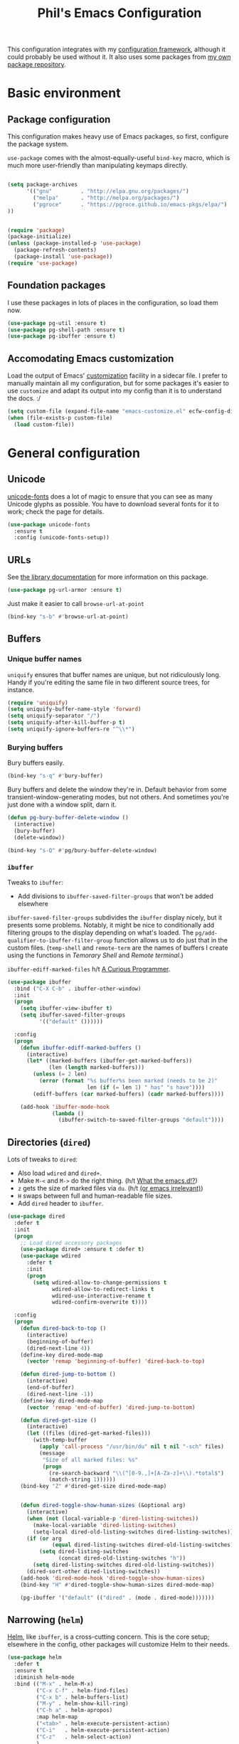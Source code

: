 #+TITLE: Phil's Emacs Configuration

This configuration integrates with my [[https://github.com/pgroce/emacs-config-framework][configuration framework]], although it could probably be used without it. It also uses some packages from [[https://philgroce.github.io/emacs-pkgs/elpa][my own package repository]].

* Basic environment

** Package configuration

This configuration makes heavy use of Emacs packages, so first, configure the package system.

=use-package= comes with the almost-equally-useful =bind-key= macro, which is much more user-friendly than manipulating keymaps directly.


#+BEGIN_SRC emacs-lisp

  (setq package-archives
        '(("gnu"         . "http://elpa.gnu.org/packages/")
          ("melpa"       . "http://melpa.org/packages/")
          ("pgroce"      . "https://pgroce.github.io/emacs-pkgs/elpa/")
  ))


  (require 'package)
  (package-initialize)
  (unless (package-installed-p 'use-package)
    (package-refresh-contents)
    (package-install 'use-package))
  (require 'use-package)
#+END_SRC

** Foundation packages

I use these packages in lots of places in the configuration, so load them now.

#+BEGIN_SRC emacs-lisp
  (use-package pg-util :ensure t)
  (use-package pg-shell-path :ensure t)
  (use-package pg-ibuffer :ensure t)
#+END_SRC

** Accomodating Emacs customization

Load the output of Emacs' [[http://www.gnu.org/software/emacs/manual/html_node/emacs/Easy-Customization.html][customization]] facility in a sidecar file. I prefer to manually maintain all my configuration, but for some packages it's easier to use =customize= and adapt its output into my config than it is to understand the docs. :/

#+BEGIN_SRC emacs-lisp
  (setq custom-file (expand-file-name "emacs-customize.el" ecfw-config-dir))
  (when (file-exists-p custom-file)
    (load custom-file))
#+END_SRC


* General configuration

** Unicode
[[https://github.com/rolandwalker/unicode-fonts][unicode-fonts]] does a lot of magic to ensure that you can see as many Unicode glyphs as possible. You have to download several fonts for it to work; check the page for details.

#+BEGIN_SRC emacs-lisp
  (use-package unicode-fonts
    :ensure t
    :config (unicode-fonts-setup))
#+END_SRC

** URLs

See [[https://github.com/pgroce/emacs-pkgs/blob/master/pg-url-armor.org][the library documentation]] for more information on this package.

#+BEGIN_SRC emacs-lisp
  (use-package pg-url-armor :ensure t)
#+END_SRC

Just make it easier to call =browse-url-at-point=

#+BEGIN_SRC emacs-lisp
  (bind-key "s-b" #'browse-url-at-point)
#+END_SRC

** Buffers

*** Unique buffer names

=uniquify= ensures that buffer names are unique, but not ridiculously long. Handy if you're editing the same file in two different source trees, for instance.

#+begin_src emacs-lisp
  (require 'uniquify)
  (setq uniquify-buffer-name-style 'forward)
  (setq uniquify-separator "/")
  (setq uniquify-after-kill-buffer-p t)
  (setq uniquify-ignore-buffers-re "^\\*")
#+end_src

*** Burying buffers

Bury buffers easily.

#+begin_src emacs-lisp
  (bind-key "s-q" #'bury-buffer)
#+end_src

Bury buffers and delete the window they're in. Default behavior from some transient-window-generating modes, but not others. And sometimes you're just done with a window split, darn it.

#+BEGIN_SRC emacs-lisp
  (defun pg-bury-buffer-delete-window ()
    (interactive)
    (bury-buffer)
    (delete-window))

  (bind-key "s-Q" #'pg/bury-buffer-delete-window)
#+END_SRC

***  =ibuffer=

Tweaks to =ibuffer=:

 * Add divisions to =ibuffer-saved-filter-groups= that won't be added elsewhere

=ibuffer-saved-filter-groups= subdivides the =ibuffer= display nicely, but it presents some problems. Notably, it might be nice to conditionally add filtering groups to the display depending on what's loaded. The =pg/add-qualifier-to-ibuffer-filter-group= function allows us to do just that in the custom files. (=temp-shell= and =remote-term= are the names of buffers I create using the functions in [[Temorary Shell]] and [[Remote terminal]].)

=ibuffer-ediff-marked-files= h/t [[http://curiousprogrammer.wordpress.com/2009/04/02/ibuffer/][A Curious Programmer]].


#+BEGIN_SRC emacs-lisp
  (use-package ibuffer
    :bind ("C-X C-b" . ibuffer-other-window)
    :init
    (progn
      (setq ibuffer-view-ibuffer t)
      (setq ibuffer-saved-filter-groups
            '(("default" ())))))

    :config
    (progn
      (defun ibuffer-ediff-marked-buffers ()
        (interactive)
        (let* ((marked-buffers (ibuffer-get-marked-buffers))
               (len (length marked-buffers)))
          (unless (= 2 len)
            (error (format "%s buffer%s been marked (needs to be 2)"
                           len (if (= len 1) " has" "s have"))))
          (ediff-buffers (car marked-buffers) (cadr marked-buffers))))

      (add-hook 'ibuffer-mode-hook
                (lambda ()
                  (ibuffer-switch-to-saved-filter-groups "default"))))
#+END_SRC


** Directories (=dired=)

Lots of tweaks to =dired=:

   * Also load =wdired= and =dired+=.
   * Make =M-<= and =M->= do the right thing. (h/t [[http://whattheemacsd.com//setup-dired.el-02.html][What the emacs.d!?]])
   * =z= gets the size of marked files via =du=. (h/t [[http://oremacs.com/2015/01/12/dired-file-size/][(or emacs irrelevant)]])
   * =H= swaps between full and human-readable file sizes.
   * Add =dired= header to =ibuffer=.

#+BEGIN_SRC emacs-lisp
  (use-package dired
    :defer t
    :init
    (progn
      ;; Load dired accessory packages
      (use-package dired+ :ensure t :defer t)
      (use-package wdired
        :defer t
        :init
        (progn
          (setq wdired-allow-to-change-permissions t
                wdired-allow-to-redirect-links t
                wdired-use-interactive-rename t
                wdired-confirm-overwrite t))))

    :config
    (progn
      (defun dired-back-to-top ()
        (interactive)
        (beginning-of-buffer)
        (dired-next-line 4))
      (define-key dired-mode-map
        (vector 'remap 'beginning-of-buffer) 'dired-back-to-top)

      (defun dired-jump-to-bottom ()
        (interactive)
        (end-of-buffer)
        (dired-next-line -1))
      (define-key dired-mode-map
        (vector 'remap 'end-of-buffer) 'dired-jump-to-bottom)

      (defun dired-get-size ()
        (interactive)
        (let ((files (dired-get-marked-files)))
          (with-temp-buffer
            (apply 'call-process "/usr/bin/du" nil t nil "-sch" files)
            (message
             "Size of all marked files: %s"
             (progn
               (re-search-backward "\\(^[0-9.,]+[A-Za-z]+\\).*total$")
               (match-string 1))))))
      (bind-key "Z" #'dired-get-size dired-mode-map)


      (defun dired-toggle-show-human-sizes (&optional arg)
        (interactive)
        (when (not (local-variable-p 'dired-listing-switches))
          (make-local-variable 'dired-listing-switches)
          (setq-local dired-old-listing-switches dired-listing-switches))
        (if (or arg
                (equal dired-listing-switches dired-old-listing-switches))
            (setq dired-listing-switches
                  (concat dired-old-listing-switches "h"))
          (setq dired-listing-switches dired-old-listing-switches))
        (dired-sort-other dired-listing-switches))
      (add-hook 'dired-mode-hook 'dired-toggle-show-human-sizes)
      (bind-key "H" #'dired-toggle-show-human-sizes dired-mode-map)

      (pg-ibuffer '("default" (("dired" . (mode . dired-mode)))))))
#+END_SRC

** Narrowing (=helm=)

[[https://github.com/emacs-helm/helm][Helm]], like =ibuffer=, is a cross-cutting concern. This is the core setup; elsewhere in the config, other packages will customize Helm to their needs.

#+BEGIN_SRC emacs-lisp
  (use-package helm
    :defer t
    :ensure t
    :diminish helm-mode
    :bind (("M-x" . helm-M-x)
           ("C-x C-f" . helm-find-files)
           ("C-x b" . helm-buffers-list)
           ("M-y" . helm-show-kill-ring)
           ("C-h a" . helm-apropos)
           :map helm-map
           ("<tab>" . helm-execute-persistent-action)
           ("C-i"   . helm-execute-persistent-action)
           ("C-z"   . helm-select-action)
           )
    :init
    (progn
      (helm-mode 1)

      (use-package helm-swoop
        :ensure t
        :bind ("M-1" . helm-swoop))

      (use-package helm-descbinds
        :ensure t
        :bind ("C-h b" . helm-descbinds))))
#+END_SRC



** Small things
*** =expand-region=

[[https://github.com/magnars/expand-region.el][expand-region]] expands the existing selection to the next largest semantic unit (character, word, sentence, paragraph; character, word, string, function; etc.) It is useful magic.

I have it bound to =M-2= as part of an ergonomic trifecta of keys: =M-1= is bound to =helm-swoop= and =M-3= is bound to =mc/mark-all-dwim=, so I can select things quickly with =M-2= and quickly either search for them or operate on all instance of them in a file.

#+BEGIN_SRC emacs-lisp
  (use-package expand-region
    :ensure t
    :bind ("M-2" . er/expand-region))
#+END_SRC

*** =multiple-cursors=

As I said above, bound to =M-3= because I'm just so clever.

#+BEGIN_SRC emacs-lisp
  (use-package multiple-cursors
    :ensure t
    :bind (("M-3" . mc/mark-all-dwim)))
#+END_SRC

*** Kaomoji
The most important part of my configuration file. :) There's probably a way to do this with abbreviations or (gag) YASnippet, but this works and doesn't require much research.

#+BEGIN_SRC emacs-lisp
  (defmacro pg/make-insert-command (cmd-name to-insert)
    `(defun ,cmd-name () (interactive) (insert ,to-insert)))
#+END_SRC

**** =shrug=/=welp=

I guess the canonical name for this is =shrug=.

#+BEGIN_SRC emacs-lisp
  (defun welp ()
    "Insert complicated but hugely important string into buffer."
    (interactive)
    (insert "¯\\_(ツ)_/¯"))
  (defalias 'shrug 'welp)
#+END_SRC

**** =table-flip=

#+BEGIN_SRC emacs-lisp
  (defun table-flip ()
      "Insert complicated but hugely important string into buffer."
      (interactive)
      (insert "(╯°□°）╯︵ ┻━┻"))
#+END_SRC

**** =eyes=

#+BEGIN_SRC emacs-lisp
  (defun eyes ()
      "Insert complicated but hugely important string into buffer."
      (interactive)
      (insert "👀"))
#+END_SRC


*** One(ish)-liners

Put all backups in one place.

#+begin_src emacs-lisp
  (setq backup-directory-alist '(("." . "~/.emacs.d/backup")))
#+end_src

Inhibit splash screen.

#+BEGIN_SRC emacs-lisp
  (setq inhibit-splash-screen t)
#+END_SRC

Never insert tabs.

#+begin_src emacs-lisp
  (setq-default indent-tabs-mode nil)
#+end_src

Delete trailing white space.

#+begin_src emacs-lisp
  (add-hook 'before-save-hook 'delete-trailing-whitespace)
#+end_src

Substitute "yes/no" prompts with "y/n" prompts.

#+begin_src emacs-lisp
  (fset 'yes-or-no-p 'y-or-n-p)
#+end_src

Yes, I know it's a large file. Open it anyway.

#+begin_src emacs-lisp
  (setq large-file-warning-threshold nil)
#+end_src

=narrow-to-region= is disabled by default, because the behavior is potentially scary to new users. I use it enough for that to be worth changing.

#+begin_src emacs-lisp
  (put 'narrow-to-region 'disabled nil)
#+end_src

When I run =man=, use the frame I'm in when I run it, so I can scroll and whatnot.

#+BEGIN_SRC emacs-lisp
  (setq Man-notify-method 'pushy)
#+END_SRC

Enable [[https://www.gnu.org/software/emacs/manual/html_node/emacs/Window-Convenience.html][winner-mode]].

#+BEGIN_SRC emacs-lisp
  (winner-mode 1)
#+END_SRC

Make =split-sensibly= split, er, more sensibly

#+BEGIN_SRC emacs-lisp
  ;;; Original value: 80
  (setq split-height-threshold nil)
#+END_SRC

Disable version control on tramp, to speed it up

#+BEGIN_SRC emacs-lisp
  (setq vc-ignore-dir-regexp
        (format "\\(%s\\)\\|\\(%s\\)"
                vc-ignore-dir-regexp
                tramp-file-name-regexp))
#+END_SRC

Save command history and some other variables.

#+BEGIN_SRC emacs-lisp
  (setq savehist-additional-variables '(kill-ring search-ring regexp-search-ring))
  (savehist-mode 1)
#+END_SRC



* General terminal configurations

Emacs extends the notion of the terminal (like xterm or VT-220 terminals) to include the GUI versions that run on GTK, Windows, OS X, etc.

=pg-terminal-config= provides macros we use later to conditionally execute code for different terminals.

#+BEGIN_SRC emacs-lisp
  (use-package pg-terminal :ensure t)
#+END_SRC

Configuration of each terminal is done in [[Customizing platforms]], below.

** GUI Customizations


*** Clean frames

Customize the GUI frame look and feel the way I want it.

#+begin_src emacs-lisp
  (defun pg-clean-frames ()
    (tool-bar-mode -1)
    (scroll-bar-mode -1)
    (transient-mark-mode -1)
    (setq inhibit-splash-screen t)
    (show-paren-mode 1)
    (column-number-mode)

    (pg-util-alist-update-var 'window-system-default-frame-alist
                              '((nil (menu-bar-lines . 0)
                                     (tool-bar-lines . 0)))))
#+end_src

*** Navigation

I always bind =super= to the right alt key, so these keybinds are pretty effective ways to quickly travel between windows and frames. Basically just hold down right-alt and move up and down to go between windows, and left and right to go between frames.

#+begin_src emacs-lisp
  (defun pg-prev-frame () (interactive) (other-frame 1))
  (defun pg-next-frame () (interactive) (other-frame -1))

  (defun pg-navigate-frames ()
    (global-set-key (kbd "<s-right>") 'pg-next-frame)
    (global-set-key (kbd "<s-left>") 'pg-prev-frame))

  (defun pg-prev-window () (interactive) (other-window -1))
  (defun pg-next-window () (interactive) (other-window 1))

  (defun pg-navigate-windows ()
    (global-set-key (kbd "<s-up>") 'pg-prev-window)
    (global-set-key (kbd "<s-down>") 'pg-next-window))
#+end_src





** Plain ol' terminal

These changes apply to every terminal-based Emacs I care about.

#+BEGIN_SRC emacs-lisp
  (pg-terminal-t
   (pg-clean-frames)
   (pg-navigate-frames)
   (pg-navigate-windows))
#+END_SRC


* Customizing workflows

** Org mode

[[http://orgmode.org][Org mode]] isn't a specific workflow, but it supports organization, note taking, and literate programming, which I use in many other workflows.

This section contains my core org-mode configuration. There may be additional configuration in subsequent sections (e.g., registering languages with [[http://orgmode.org/worg/org-contrib/babel/][Babel]]).

#+BEGIN_SRC emacs-lisp
  (use-package org
    :bind (("C-c l"   . org-store-link)
           ("C-c RET" . org-open-at-point))

    :init
    (progn
      (setq
       org-hide-leading-stars t
       org-fast-tag-selection-single-key 'expert

       org-default-notes-file "~/notes.org"

       ;; Allow org-mode to refile deeper in the tree
       org-refile-targets '((nil :maxlevel . 2))
       org-refile-use-outline-path t
       org-outline-path-complete-in-steps nil

       ;; Log all my notes, clock time, etc. related to an item into a
       ;; drawer named LOGBOOK, so it can be collapsed and doesn't clutter
       ;; up the display.
       org-log-into-drawer "LOGBOOK")

      (add-to-list 'auto-mode-alist
                   '("\\.org\\'" . (lambda ()
                                     (org-mode)
                                     (visual-line-mode)))))
    :config
    (progn
      (pg-util-diminish-major org-mode "")
      ;; TODO: Is this necessary?
      (add-hook 'org-mode-hook 'turn-on-font-lock)))
#+END_SRC

*** Agenda

A few of the variables configured here really live in =org.el=, but they're relevant to org-mode-as-personal-organizer, which is what =org-agenda= is about anyway.

=org-agenda-custom-commands= controls additional default views I might want on the agenda. I'm cargo-culting much of this, mostly from [[http://newartisans.com/2007/08/using-org-mode-as-a-day-planner/][John Wiegley's seminal GTD configuration]] (where I got a lot of the rest of it, too).


#+BEGIN_SRC emacs-lisp
  (use-package org-agenda
    :bind (("C-c a" . org-agenda)
           :map org-agenda-mode-map
           ("C-n" . next-line)
           ("C-p" . previous-line))

    :init
    (setq org-agenda-files '("~/todo.org"
                             "~/todo-personal.org")
          org-agenda-ndays 7
          org-deadline-warning-days 14
          org-agenda-show-all-dates t
          org-agenda-skip-deadline-if-done t
          org-agenda-skip-scheduled-if-done t
          org-agenda-start-on-weekday nil
          org-reverse-note-order t

          ;; Control how teh Agenda view sorts tasks
          org-agenda-sorting-strategy
          '((agenda
             habit-down
             priority-down
             alpha-up
             time-up
             category-keep)
            (todo
             priority-down
             category-keep)
            (tags
             priority-down
             category-keep)
            (search category-keep))


          org-agenda-custom-commands
          '(("b" "Backlog items" todo "BACKLOG")
            ("a" "Agenda" agenda ""
             ((org-agenda-skip-function
               (lambda nil
                 (org-agenda-skip-entry-if 'todo '("BACKLOG"))))
              (org-agenda-ndays 7)))
            ("A" "Agenda (with backlog)" agenda ""
             ((org-agenda-skip-function
               (lambda nil
                 (org-agenda-skip-entry-if 'notregexp "\\=.*\\[#A\\]")))
              (org-agenda-ndays 1)
              (org-agenda-overriding-header "Today's Priority #A tasks: ")))
            ("w" todo "WAITING" nil)
            ("W" agenda ""
             ((org-agenda-ndays 21)))

            ("u" alltodo ""
             ((org-agenda-skip-function
               (lambda nil
                 (org-agenda-skip-entry-if 'scheduled
                                           'deadline
                                           'regexp "\n]+>")))
              (org-agenda-overriding-header "Unscheduled TODO entries: ")))))

    :config
    (progn
      (pg-util-diminish-major org-agenda-mode "")))
#+END_SRC

*** Contacts

#+BEGIN_SRC emacs-lisp
  (use-package org-contacts
    :bind (("C-c ?" . org-contacts)
           ("s-/"   . org-contacts))

    :init
    (setq org-contacts-files "~/contacts.org"
          org-contacts-icon-use-gravatar nil))
#+END_SRC

*** Capture

Configuration for [[http://orgmode.org/manual/Capture.html][org-capture]] (formerly =org-remember=).

#+BEGIN_SRC emacs-lisp
  (use-package org-capture
    :bind ("s-r" . org-capture)

    :init
    (setq org-capture-templates
          `(("t" "TODO" entry (file+headline "~/todo.org" "Tasks")
             "* TODO %?\n  %u" :prepend t)
            ("T" "TODO (personal)" entry (file+headline
                                          "~/todo-personal.org" "Tasks")
             "* TODO %?\n  %u" :prepend t)
            ("n" "Notes" entry (file+headline "~/notes.org" "Notes")
             "* %u %?" :prepend t)
            ("c" "Contacts" entry (file+headline "~/contacts.org" "New Contacts")
             ,(concat "* %(org-contacts-template-name)\n"
                      ":PROPERTIES:\n"
                      ":EMAIL: %(org-contacts-template-email)\n"
                      ":END:\n")))))
#+END_SRC

*** Indent

#+BEGIN_SRC emacs-lisp
  (use-package org-indent :diminish org-indent-mode)
#+END_SRC




** Text processing

*** Plain Text (=.txt=)

#+BEGIN_SRC emacs-lisp
  (add-to-list 'auto-mode-alist
               '("\\.txt$" . (lambda ()
                               (visual-line-mode)
                               (flyspell-mode))))

  (pg-ibuffer '("default" (("text" (or
                                    (mode . text-mode)
                                    (mode . fundamental-mode)
                                    (mode . visual-line-mode))))))

#+END_SRC



*** TeX/LaTeX

You will obviously need TeX/LaTeX installed on your machine for this to be valuable. (And =texbin= will need to be in =exec-path=. How that happens is platform-specific

Enable previewing of LaTeX files.

#+BEGIN_SRC emacs-lisp
(use-package preview-latex)
#+END_SRC

Make =ibuffer= TeX-aware.

#+BEGIN_SRC emacs-lisp
  (pg-ibuffer '("default" (("TeX" (or
                                   (mode . tex-mode)
                                   (mode . latex-mode))))))
#+END_SRC


*** reStructuredText (=.rst=)

#+BEGIN_SRC emacs-lisp
  (add-to-list 'auto-mode-alist
               '("\\.rst$" . (lambda ()
                               (rst-mode)
                               (visual-line-mode)
                               (flyspell-mode))))

  (pg-ibuffer '("default" (("ReST" (mode . rst-mode)))))
#+END_SRC

*** XML and HTML

[[http://www.thaiopensource.com/nxml-mode/][nXML mode]] is marvelous. I use it to edit XML. I used to use it for HTML, too, but now I prefer =sgml-mode=.

#+BEGIN_SRC emacs-lisp
  (use-package nxml-mode
    :mode (("\\.xml$" . nxml-mode))
    :config
    (pg-ibuffer '("default" (("XML" (mode . nxml-mode))))))



  (use-package sgml-mode
    :mode (("\\.html$" . html-mode))
    :config
    (pg-ibuffer '("default" (("HTML" (mode . sgml-mode))))))
#+END_SRC


*** JSON

#+BEGIN_SRC emacs-lisp
  (use-package json-mode :ensure t)
#+END_SRC

*** Markdown

#+BEGIN_SRC emacs-lisp
  (use-package markdown-mode
    :ensure t
    :mode (("\\.md$" . markdown-mode))
    :config
    (progn
      (add-hook 'markdown-mode-hook 'visual-line-mode)))
#+END_SRC



** Programming and Software Development

*** Documentation

**** Man (=man-file=)

For whenever you want to view a =troff='ed file without installing it into the Man DB.

#+BEGIN_SRC emacs-lisp
  (defun pg-man-file (file)
    "Directly view a man page file that isn't in the man hierarchy."
    (interactive "fFile: ")
    (man (expand-file-name file)))
  (defalias 'man-file 'pg-man-file)
#+END_SRC

**** Documentation at point (=eldoc=)

Specific languages have their own documentation facilities, but =eldoc= provides documentation for many languages.

That doesn't mean I want it in the mode line, though. :)

#+BEGIN_SRC emacs-lisp
  (use-package eldoc
    :diminish eldoc-mode)
#+END_SRC

*** Compilation buffers

Tweak Emacs' compilation support to be more needs-suiting.

#+BEGIN_SRC emacs-lisp
  ;;; Let compilation buffers show colors where possible
  (use-package compile
    :init
    (progn
      ;; If I click on an error in =*compilation*= and the file is
      ;; already open in a frame, don't re-open it in a new frame.
      (setq display-buffer-reuse-frames t)
      ;; Cycle through compilation buffer-naming strategies (currently
      ;; the default–reuse =*compilation*= everywhere–and creating one
      ;; compile buffer per buffer in which =compile= was invoked.
      (use-package pg-compile-buffers :ensure t)
      ;; Let compilation buffers show colors where possible
      (add-hook 'compilation-filter-hook
                (lambda ()
                  (require 'ansi-color)
                  (toggle-read-only)
                  (ansi-color-apply-on-region compilation-filter-start (point))
                  (toggle-read-only)))))
#+END_SRC

*** Debugging

Some tweaks for the debugger.

#+begin_src emacs-lisp
  (use-package gud
    :ensure t
    :config
    (setq gdb-many-windows t
          gud-gdb-command-name "gdb --annotate=1"))
#+end_src

*** Auto-completion (=company=)

[[http://company-mode.github.io/][Company mode]] is great. Mostly it's used by other things, so I don't have to configure or enable it, just make sure it's available. (I don't like seeing take up space in the modeline, though, so diminish it to nothing.)

#+BEGIN_SRC emacs-lisp
  (use-package company
    :ensure t
    :commands company-mode
    :diminish "")
#+END_SRC

*** Version control (=magit=)

Configure magit, the best Git UI ever.

#+BEGIN_SRC emacs-lisp
  (use-package magit :ensure t
    :config
      (pg-ibuffer '("default" (("magit" (mode . magit-mode))))))
#+END_SRC

*** Search

**** =ag=

[[https://github.com/ggreer/the_silver_searcher][The Silver Searcher]] (command name: =ag=) is a text search tool optimized for source code and software projects.

You'll also need to have The Silver Searcher installed for this to run.

#+BEGIN_SRC emacs-lisp
  (if (= 0 (call-process "which" nil nil nil "ag"))
      (use-package ag
        :ensure t
        :config (use-package helm-ag :defer t :ensure t))
    (message "Pro-tip: Install the Silver Searcher (https://github.com/ggreer/the_silver_searcher> for a better code search experience."))
#+END_SRC

**** =re-builder=

[[http://www.masteringemacs.org/articles/2011/04/12/re-builder-interactive-regexp-builder/][re-builder]] is a visual way to verify that you're writing the right regex. I use it whenever I'm building a complicated regular expression.

I set the default output syntax for re-builder to =string= instead of =read= so I don't have to backslash-escape every damn thing.

#+begin_src emacs-lisp
  (use-package re-builder
    :ensure t
    :config (setq reb-re-syntax 'string))
#+end_src


*** Semantic editing (=smartparens=)

[[https://github.com/Fuco1/smartparens][Semantic editing]] for lisp and other text formats structured with matching delimiters. (They actually use the Github wiki for documentation.)

#+BEGIN_SRC emacs-lisp
  (use-package smartparens
    :ensure t
    :config (progn
              (sp-use-smartparens-bindings)
              (smartparens-global-strict-mode 1)))
#+END_SRC




*** Managing projects (=projectile=)

The killer feature that made me first use [[https://github.com/bbatsov/projectile][Projectile]] was finding files in Java projects, but now I think it's best feature is switching quickly between different contexts. It helps you find files, obviously; it keeps track of project buffers so you can quickly kill them all off or search through them; and it gives you an anchor from which you can start subprocesses (e.g., shells).

#+BEGIN_SRC emacs-lisp
  (use-package projectile
    :ensure t
    :diminish projectile-mode
    :init
    (progn
      (setq projectile-enable-caching t)
      ;; projectile native indexing is slower, but more reliable imo
      (setq projectile-indexing-method 'native))
    :config
    (progn
      (projectile-global-mode 1)

      (use-package helm-projectile
        :ensure t
        :init (setq projectile-switch-project-action 'helm-projectile))
      (helm-projectile-on)

      (defun pg/projectile-temporary-shell-in-project ()
        (interactive)
        (let ((root (projectile-project-root)))
          (pg/make-or-destroy-temporary-shell root root)))
      (define-key projectile-command-map (kbd "1")
        'pg/projectile-temporary-shell-in-project)

      (defun pg/projectile-eshell-in-project ()
        (interactive)
        (helm-projectile-switch-to-eshell (projectile-project-root)))
      (define-key projectile-command-map (kbd "`")
        'pg/projectile-eshell-in-project)))
#+END_SRC


*** Virtualization
**** Vagrant

[[https://www.vagrantup.com/][Vagrant]] is cool. =vagrant-tramp= provides a TRAMP method for editing files in a Vagrant machine and lets you log in to Vagrant machines from Emacs.

#+BEGIN_SRC emacs-lisp
  (use-package vagrant-tramp
    :ensure t)
#+END_SRC

**** Docker
[[https://www.docker.com/][Docker]] is cool. [[https://github.com/spotify/dockerfile-mode][dockerfile-mode]] provides syntax highlighting for Docker files. [[https://github.com/Silex/docker.el][docker.el]] lets you manage Docker containers from Emacs.

#+BEGIN_SRC emacs-lisp
  (use-package dockerfile-mode
    :ensure t
    :mode "Dockerfile\\'")
  (use-package docker
    :ensure t
    :bind-keymap ("C-c d" . docker-command-map))
#+END_SRC


*** Languages
**** Lisps

Show matching parentheses.

#+BEGIN_SRC emacs-lisp
  (show-paren-mode 1)
#+END_SRC

***** Emacs Lisp

Turn on =auto-completion=, =eldoc= and +=paredit=+ =smartparens=.

#+BEGIN_SRC emacs-lisp
  (use-package lisp-mode
    :init
    (progn
      (add-hook
       'emacs-lisp-mode-hook
       '(lambda ()
          (company-mode)
          (eldoc-mode)
          (smartparens-mode)))
      (pg-util-diminish-major emacs-lisp-mode "elisp")))
#+END_SRC

**** Python
Python configuration is a little tricky; full functionality  depends on a lot of external tools, many of which are written in Python, so can (should) be installed in a virtual environment rather than in one canonical place in the system.

To get the full benefit of this configuration, you'll want to install the following in your virtualenv:

#+BEGIN_SRC sh :tangle no
  pip install jedi
  pip install flake8
#+END_SRC

(There will be additional requirement associated with Elpy, below.

#+BEGIN_SRC emacs-lisp
  (use-package python-pep8 :ensure t)
  (use-package python-pylint :ensure t)
  (use-package pyvenv :ensure t)

  (use-package python
    :init
    (progn
      ;;; Ignore byte-compiled files when doing filename completion
      (add-unique 'completion-ignored-extensions
                  '(".pyc" ".pyo"))

      ;;; Treat PSP files as regular HTML, not Python
      (add-to-list 'auto-mode-alist '("\\.psp$" . html-mode))

      (pg/diminish-major python-mode "py")
      (setq python-fill-docstring-style 'symmetric)))
#+END_SRC

***** Elpy

[[https://github.com/jorgenschaefer/elpy][Elpy]] provides IDE feature with the help of a subprocess running Python. For full benefit, install the following modules into your environment (in addition to those in [[Python]] above.

#+BEGIN_SRC sh :tangle no
  pip install importmagic
  pip install autopep8
  pip install yapf
#+END_SRC

Remove =yasnippet= from elpy-modules because screw =yasnippet=.

#+BEGIN_SRC emacs-lisp
  (use-package elpy
    :ensure t
    :commands elpy-enable
    :init
    (setq elpy-rpc-backend "jedi")
    :config
    (progn
      (remove-hook 'elpy-modules 'elpy-module-yasnippet)))

#+END_SRC

Elpy is complicated and has, in the past, been kind of janky. If it's undesirable to use Elpy, set =pg-enable-elpy= to =nil= and Emacs will just use the normal =python-mode=.

I'd love to wrap this in a =use-package= stanza, but so far that's defeated me.

#+BEGIN_SRC emacs-lisp
  (setq pg--elpy-enabled nil)

  (defcustom pg-enable-elpy t
    "Flag set when elpy should be used in this configuration.")

  (defun pg-python-mode ()
    "If it's desired and hasn't been already, call `elpy-enable'
  before running python-mode."


    (when (and pg-enable-elpy
               (not pg--elpy-enabled))
      (elpy-enable))
    (python-mode))

  ;;; python-mode is in the core image, so root out baked-in references
  ;;; to python-mode. This is probably unnecessary, but better safe than
  ;;; sorry.
  (setq auto-mode-alist
        (--filter (not (equal "\\.py\\'" (car it))) auto-mode-alist))
  (setq interpreter-mode-alist
        (--filter (not (equal "python[0-9.]*" (car it))) interpreter-mode-alist))

  (setq auto-mode-alist
        (pg-util-update-auto-mode-alist "\\.py$" 'pg-python-mode))

  (setq interpreter-mode-alist
        (pg-util-update-auto-mode-alist
         "\\.py$"
         'pg-python-mode
         interpreter-mode-alist))
#+end_src

**** Javascript

Use [[https://github.com/mooz/js2-mode][js2-mode]] rather than the built-in =js-mode= for JavaScript.

I learned my =next-error= and =previous-error= keybinds from Elpy, so use those.

#+BEGIN_SRC emacs-lisp
  (use-package js2-mode
    :ensure t
    :mode "\\.js$"
    :interpreter "node"
    :bind (("C-c n" . next-error)
           ("C-c p" . previous-error))
    :config (pg/diminish-major js2-mode "js2"))
#+END_SRC


* Customizing platforms

** OS X (=darwin=)

Everything in this section goes in =darwin.el= and gets executed only on OS X systems.

This config pretty much assumes you run [[https://brew.sh/][Homebrew]].

*** General customizations

I don't wrap these in =pg-terminal-ns= because they're OS X-specific, not strictly ns-specific. (I dunno, maybe I'll run this on Gnustep someday.)

**** Use =mdfind= as =locate=

On many Unix systems, the =locate= command will run the system =locate= command to search a pre-compiled file database for a file. On OS X, the =mdfind= command (which searches Spotlight) has sufficiently similar syntax that it can be used instead.

#+BEGIN_SRC emacs-lisp
  (setq locate-command "mdfind")
#+END_SRC

**** GNU =ls=

OS X =ls= is not GNU, so use =gls= (the version of =ls= from GNU Coreutils) on the Mac instead of =/bin/ls=, because the GNU version supports dired better. (Make sure it's installed via MacPorts, Homebrew, etc.)

#+BEGIN_SRC emacs-lisp
  (if (= 0 (call-process "which" nil nil nil "gls"))
      (setq insert-directory-program "gls")
    (message "Pro-tip: Install 'gls' ('brew install coreutils') for a better dired experience."))
#+END_SRC


**** Set =TMPDIR= to something short

OS X has horrible long temporary directory paths that sometimes exceed the lengths some applications are expecting. Just use =/tmp=

#+BEGIN_SRC emacs-lisp
  (setenv "TMPDIR" "/tmp")
#+END_SRC


*** =ns= terminal configuration


**** Decontaminate =super= keybindings

The =ns= Emacs port adds a number of keybindings to =super= in an attempt to make Emacs feel like a NeXTStep/Mac application.

I'd rather use the Emacs style of interaction, because I've learned it already and because I can find better uses for =super=. (Most of these bindings are harmless, but a few, like =s-q= running =save-buffers-kill-emacs=, are infuriating.)

Furthermore, I like to put my own bindings on =super=.

Therefore, kill it all with fire.

#+BEGIN_SRC emacs-lisp :tangle darwin.el
  (pg-terminal-ns
   (global-unset-key (kbd "M-s-h"))
   (global-unset-key (kbd "s-,"))
   (global-unset-key (kbd "s-'"))
   (global-unset-key (kbd "s-`"))
   (global-unset-key (kbd "s-~"))
   (global-unset-key (kbd "s--"))
   (global-unset-key (kbd "s-:"))
   (global-unset-key (kbd "s-?"))
   (global-unset-key (kbd "s-^"))
   (global-unset-key (kbd "s-&"))
   (global-unset-key (kbd "s-C"))
   (global-unset-key (kbd "s-D"))
   (global-unset-key (kbd "s-E"))
   (global-unset-key (kbd "s-L"))
   (global-unset-key (kbd "s-M"))
   (global-unset-key (kbd "s-S"))
   (global-unset-key (kbd "s-a"))
   (global-unset-key (kbd "s-c"))
   (global-unset-key (kbd "s-d"))
   (global-unset-key (kbd "s-e"))
   (global-unset-key (kbd "s-f"))
   (global-unset-key (kbd "s-g"))
   (global-unset-key (kbd "s-h"))
   (global-unset-key (kbd "s-H"))
   (global-unset-key (kbd "s-j"))
   (global-unset-key (kbd "s-k"))
   (global-unset-key (kbd "s-l"))
   (global-unset-key (kbd "s-m"))
   (global-unset-key (kbd "s-n"))
   (global-unset-key (kbd "s-o"))
   (global-unset-key (kbd "s-p"))
   (global-unset-key (kbd "s-q"))
   (global-unset-key (kbd "s-s"))
   (global-unset-key (kbd "s-t"))
   (global-unset-key (kbd "s-u"))
   (global-unset-key (kbd "s-v"))
   (global-unset-key (kbd "s-w"))
   (global-unset-key (kbd "s-x"))
   (global-unset-key (kbd "s-y"))
   (global-unset-key (kbd "s-z"))
   (global-unset-key (kbd "s-|"))
   (global-unset-key (kbd "s-<kp-bar>"))
   (global-unset-key (kbd "s-<right>"))
   (global-unset-key (kbd "s-<left>")))
#+END_SRC

**** GUI setup

Use the navigation functions defined in the general configuration in OS X GUI Emacs.

#+BEGIN_SRC emacs-lisp :tangle darwin.el
  (pg-terminal-ns
   (pg-clean-frames)
   (pg-navigate-frames)
   (pg-navigate-windows))
#+END_SRC

**** Keyboard/mouse setup

***** Modifier keys

Make left command =meta=, and make right alt and right command =super=. (I should experiment with right command being =hyper=, but haven't so far.)

#+BEGIN_SRC emacs-lisp :tangle darwin.el

  (pg-terminal-ns
   (setq ns-right-control-modifier 'super)
   (setq ns-option-modifier  nil)
   (setq ns-right-option-modifier  'super)
   (setq ns-command-modifier 'meta))
#+END_SRC

***** Restore mouse wheel

The mouse wheel setup will get clobbered when using a daemon, due to the different order in which things start up. This restores it.

#+begin_src emacs-lisp :tangle darwin.el
  (pg-terminal-ns
   (when (daemonp)
     (progn
       (setq-default mouse-wheel-down-event 'wheel-up
                     mouse-wheel-up-event 'wheel-down)
       (global-set-key (kbd "<wheel-up>") 'mwheel-scroll)
       (global-set-key (kbd "<wheel-down>") 'mwheel-scroll))))
#+end_src




* Integrations with external tools

** =pdf-tools=

#+BEGIN_SRC emacs-lisp :tangle darwin.el
  (if (= 0 (call-process "which" nil nil nil "epdfinfo"))
      (use-package pdf-tools :ensure t)
    (message "Pro-tip: Install pdf-tools (e.g., 'brew install pdf-tools') for better PDF experience."))
#+END_SRC


** LaTeX

#+BEGIN_SRC emacs-lisp :tangle darwin.el
  (if (file-exists-p "/Library/TeX/texbin")
      (pg-shell-path-append "/Library/Tex/texbin")
    (message "Pro-tip: Install Tex (or MacTeX) for a better LaTeX experience"))
#+END_SRC
